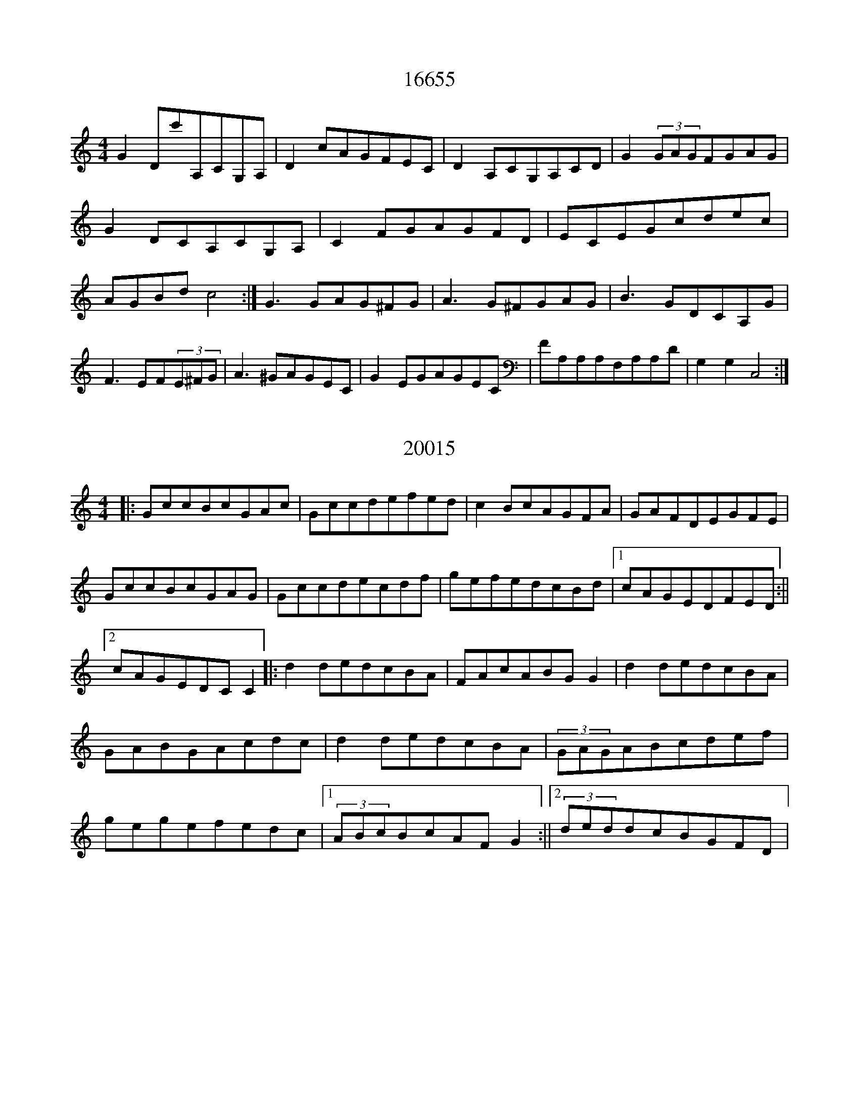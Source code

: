 X:16655
T:16655
M:4/4
K:Cmaj
G2Dc'A,CG,A,|D2cAGFEC|D2A,CG,A,CD|G2(3GAGFGAG|G2DCA,CG,A,|C2FGAGFD|ECEGcdec|AGBdc4:|G3GAG^FG|A3G^FGAG|B3GDCA,G|F3EF(3E^FG|A3^GAGEC|G2EGAGEC|FA,A,A,F,A,A,D|G,2G,2C,4:|

X:20015
T:20015
M:4/4
K:Cmaj
|:GccBcGAc|Gccdefed|c2BcAGFA|GAFDEGFE|GccBcGAG|Gccdecdf|gefedcBd|1cAGEDFED:||2cAGEDCC2|:d2dedcBA|FAcABGG2|d2dedcBA|GABGAcdc|d2dedcBA|(3GAGABcdef|gegefedc|1(3ABcBcAFG2:||2(3deddcBGFD|

X:25658
T:25658
M:4/4
K:Cdor
|:G2ECDB,G,B,|CB,A,B,G,A,B,C|G2GEFDB,D|CEDB,G,CCB,|GCECDB,B,G,|CB,G,B,DCB,C|E2zDECGE|FEDB,G,CC2:||:GccBc2dc|BGFEDB,B,2|GccBc2BG|FEDFECC2|GccBc2dc|BGFEDFBA|GccBcBGF|DEFAGCC2:|

X:29078
T:29078
M:4/4
K:Cdor
c'bgfeccB|GBB2ecBc|fbb2bfdB|(3effdgfdcB|c'bgfeccB|GBB2dBB2|(3bagfdecc2|bgbfdcc2:|c'3gegag|gbb2abc'2|bc'gab2ab|af(3fffgfdB|(3c'd'c'gagege|fagfdgfd|cbafgfed|Bcdfecc2:|

X:2807
T:2807
M:6/8
K:Cdor
|:C2GG2F|D2CB2G|F2DB,2D|F2GB3|G2GG2F|D2CBFE|D2CB2c|d2Bc3:||:cGggfe|dGfgfd|Bcfd2f|gfdc3|cGGgfd|cGfedB|deffgf|dcBc3:|

X:1787
T:1787
M:6/8
K:Cmaj
|:CCCGCC|ACEG2A|CDCGCC|ADDE2B,|CCCGCC|ACEG2A|cBAGEC|1DA,DEB,A,:||2DA,DD2A,|CEGcBc|dcBc2G|ECG,CEG|AGECB,G,|CEGcBc|dcBc2G|ABcAGE|DA,B,EDC:|

X:3464
T:3464
M:4/4
K:Cmaj
|:G,|CDEGcBcG|AcGEF2DF|EFGEFDDB,|CDEFGEC2|CDEGcBcG|AcGEF2DF|EGFAGFED|CB,CDC2C:||:A|GccBc2cG|AcGEFDD2|GccBc/2d/2cBA|GAcAGECF|GccedcBG|AddcBGAB|cGEGFDD/2E/2F|ECDB,C2C:|

X:20966
T:20966
M:4/4
K:Cmaj
|:GF|EGcAGECD|E2EGAFGF|EGcGAGce|fefdcBAG|EGcGAFAF|E2EGAGFE|DEFGAGAB|cAGEC2:||:EF|GccBc2AB|GABGFDDE|F2GEFEDC|B,CDEFDEF|GccBc2Bc|BAGEFEFG|AFFGABAG|EGEDC2:|

X:22382
T:22382
M:4/4
K:Cmaj
|:G,|G,CCB,C2EG|AddcABcA|G2GEG2EC|D2ECDCA,B,|G,CCB,CDEG|A2dcABcd|e2dcA2GE|D2EDC:||:DAB|c2GcABcA|GEEDECDB,|C2ECGCEC|D2ECDCA,C|G,2CB,C2EG|ABcAGEE2|c2cdecAG|E2DB,C2:|

X:10570
T:10570
M:6/8
K:Cmaj
C2EEDE|CEGcGE|DFDDEF|G,B,DDB,G,|C2EEDE|CEGcGE|FDB,DG,B,|CEDC2:|c2BcGE|GAGFDB,|CB,CEDC|B,DB,G,2G|cBcGEG|cBAGFD|DB,G,G,B,D|CEDC2:|

X:9689
T:9689
M:4/4
K:Cmaj
GAB|:cEE2cEBE|FEDB,DEFA|GABcdBcA|GEFEGEDG|cEE2cEBE|FEDEFEDc|BGG2AGAB|cAGFECC2:||:ecGcecGc|ecAcGFEF|dBB2GBdc|BGFDB,G,zd|ecGcecGE|cEE2GECE|FEFG(3ABcdc|BGFDECC2:|

X:29436
T:29436
M:6/8
K:Cmaj
C2DE2F|GcAGEC|A,3DA,B,|CECDB,G,|C2DE2F|GcAGEC|A,G,A,CB,C|EDB,C2B,:|c2ABAG|cBAGEC|AB,DFED|CB,A,G,A,B,|cBABAG|cBAGEC|F2AGEC|B,2A,G,A,B,:|

X:4957
T:4957
M:4/4
K:Cmaj
|:cB|ABAGEAGE|DECEDG,A,/2B,/2C|DA,/2B,/2CDEGAB|cABAGcA/2B/2c|dcABcAGE|DAECDCA,F|EAA/2B/2cEDCE|DCEGA2:||:GE|CDEAG2AB|cAGEDGED|CDEAGEE/2D/2C|DEDCA,2G,G|CDEAGABc|cAGAGEEG|cBAGA2AB|cAGEE2:|

X:20808
T:20808
M:4/4
K:Cmaj
C3GAGEG|GCEGFDB,D|C3EG3A|GFEGFG,B,D|C3GAGEA|GCEGDG,B,D|GcBcAGEF|GFEDC2EF|GzEDEDCG,|AFAFGFED|CEAEGEE2|DB,FB,GA,B,G,|CA,G,A,C2EG|AFGAFAcA|GEE2EDEG|GEDEC3z|

X:23285
T:23285
M:6/8
K:Cmix
e3def|edegag|edcdef|gecGBd|e2dega|edcege|f2abgf|dBGc3:|e2c'gec|egegec|f3baf|dBagfd|e2c'gec|egc'gec|fafege|dBGc2d|e3gec|egc'gec|fabc'ba|bfdcdd|deddBG|A3cGA|BAGABc|dedc3|

X:14465
T:14465
M:4/4
K:Cmaj
G3cAGEG|GEcEDEDE|C2cCACGC|cEBEADEF|G3cACEG|CEGED2ED|CDECDCAc|GEDGEG,DE:|Gcc2AcGF|EGAcAGEA|GEE2DEDE|AcGcADDE|Gcc2AGEA|GEGBAGED|EGABcdef|gedfedcB:|

X:28819
T:28819
M:6/8
K:Cmaj
d|:ecAAGF|EAAGAc|dAAAGF|EDDD2G|eAAAGF|EAAGAc|deddcA|Gccc2:|aefdcA|GeGeAG|fddadd|efedef|geddcA|GAGega|geddfd|eccc2:|

X:1109
T:1109
M:4/4
K:Cmaj
ecc2Bcdf|ecc2gefg|ecc2Bcdf|eedefagf|ecc2BcGa|ecc2ecdf|ecc2BcAB|GBdfedcG|:AcGcAcGc|AcGcAcGc|AcGcAcGc|BdgfecBG|AcGcAcGc|AcGcAcGA|BcGcAcGc|AGBdfgfd|

X:26846
T:26846
M:6/8
K:Cmaj
B,CCDCG,|F,G,CB,CD|G,CCDCE|GE/2F/2GAGF|B,CCB,CG,|G,A,B,CDE|CA,G,G,G,A,|B,CDF2D:|E2GGAc|BGAG2D|E2GGAc|BGEF2D|E2GGAB|c2AB2G|G2DFDC|G,A,B,C3:|

X:13701
T:13701
M:4/4
K:Cmaj
C2EGAGEG|c2ecAGEG|A2GAGEDE|1GCEGAGED:||2GCEGAGEG|cdefg2ge|aeaegedf|edcBAGEG|AFEGcAGE|cdefg2ge|aegeeddB|cABGAGEG|cAGEEDC2|

X:20166
T:20166
M:4/4
K:Cmix
ga|g2ecgcec|dBBcd2gf|e2cegcec|dBBAB2gf|ecdBcABG|AFF2A2cd|eccdfage|d2cBB2fd|ecebgfef|dBB2dfed|ec'c'2c'bgc'|afgabagf|ecegfaaf|dBBBd2ef|gabgc'bac'|bgfdc2|

X:28782
T:28782
M:4/4
K:Cdor
df|:gccdc2Bd|cBGFB2cd|ec3edfd|cBGFGDD2|C2cde2dc|B2cdB2FG|c2cBG2FG|BGFDC2zd:|c3ccdcB|GedcGFGB|c3dcBGF|GBBGF2EF|GCCB,C2FG|BccdcBGB|c3de3f|gfdBc2BG:|

X:12612
T:12612
M:6/8
K:Cmin
F|:ECECGF|GECCFD|ECEFGA|GBccBG|ECECGF|ECCCDB,|B,CEFED|ECB,C2D:||:EGGGBG|FBBFDB,|EFGBGF|FDEDB,B,|EGBGFG|BdBdBG|EGEFGE|DCB,C2D:|

X:25293
T:25293
M:4/4
K:Cmaj
eB|c2cBAcGE|F2FAGECE|FGAFEGce|dcBAG2ed|c2cBAGEG|F2AFEGCE|GcedcBAG|FGABc2:|CD|E2EFGEE2|F2FAGEC2|EAGEFGAc|B,DDDDB,CD|E2EFGECE|F2FGAFGA|EAcAGEE2|DEFDC2:|

X:19372
T:19372
M:4/4
K:Cmix
|:g>f|e2d>ec<GG2|A>FF>FG2G>F|E<GG>FE>FG<E|D2D>EF2g>f|e2d>ec<GG2|A>FG>AG2F>F|E>FG<EF2D>F|E2C2C2:||:d>e|f>df<df3d|d>cB>df2c>d|e<cf>ed2c>B|c>de<gf2f>g|a<fg>fe>cd2|F>AB>AG<cc>d|(3edcB>GF2F>A|G2C2C2:|

X:25986
T:25986
M:4/4
K:Cmaj
ED|C2G,CA,CG,A,|CDECDCA,C|cGAcGECE|1FAGFEDED:||2FEDEC4|:cdecd2de|fedecdec|AGAcAGEC|DEDEC2ed|cdecdefe|fdecdcAc|cBAGAGEC|FAGFEFED:|

X:15265
T:15265
M:3/4
K:Cmaj
c2cBAB|c2d2e2|f2fdcB|ABcABA|c2cBAB|cdc2d2|e2dcBA|GAB3c:|e2g2e2|f2fedc|Bfg2B2|d3efe|e2g2g2|f2e2dc|BABAGE|C4:|

X:24867
T:24867
M:6/8
K:Cmaj
|:EG|cGEDCA,|G,[G,G,]CDCD|E2DDCD|EDDDEG|cGEDCA,|G,CCDCA,|G,3CA,G,|ECCC:||:EF|GEFD2C|A,GFGEC|EDCDCA,|G,A,B,CDE|CEGDCD|E/2F/2GEDCA,|C2G,A,CD|ECCC:|

X:11996
T:11996
M:4/4
K:Cmaj
cB|GAAAG2CD|EAAGA2BA|GAAGAcBA|G2dcB2df|edcBA2GE|FGABc2BA|GABGABGE|F2D2C2|de|f2fdf2fd|e2edcBAG|cdefg2AB|c2cAG2G2|f2fdd2fd|edcBAGAB|cedefgef|(3efed2c2:|

X:6148
T:6148
M:6/8
K:Cmaj
CDCCA,G,|A,CA,A,2F|EDCDCA,|FEDDCA,|CDCCA,G,|A,G,A,B,2D|E2GFDB,|DCB,C2G|cBcGAB|cBcG2F|EDCDEC|A,B,CD2G|cBcGEG|ABcGEC|DG,A,B,CD|DCB,C2G|

X:14258
T:14258
M:4/4
K:Cmaj
|:G2|c2GFEGCG|E2CEDFGF|E2GEcGEG|c3GA2GA|c2GFEGCG|E2CEFDEF|GABcd2f2|e2c2c2:||:G2|e2G2cege|d2c2efge|f2d2c2B2|c2BAG2F2|E2C2EGcB|A2c2BGG2|c3dcBcd|e2c2c2:|

X:24278
T:24278
M:6/8
K:Cmaj
|:G|AdddcA|AGAdcA|GEGA3|GECDEG|AdddcA|AGAA2c|GEC^FDA,|1CEGA2:||2CEGABc|:d3dcB|cdedcB|c3BAG|Ad^cd2c|BAGdBG|cedcBc|BGEFAG|EDEC2:|

X:27977
T:27977
M:4/4
K:Cmaj
A2ABAGED|DCEGEDDC|A2AGAEGB|dGAcB2cB|A2ABAGED|DCEGAGED|FGAcB3B|ABABA2AB|ADD2AGEG|AGEGAGEG|ADD2AGEG|ABABAGEG|ADD2AGED|C3DEGAc|d3ddcAG|EGABc2Bc|

X:43
T:43
M:4/4
K:Cmaj
GF|E2CEGEDE|cEE2GECD|E2GEDGAB|cAGEDBAF|E2CEGEDE|cEE2GECE|E2EEGEDE|GABdcAGF|Ecc2ecdc|cAGAcAGE|Ecc2dcAG|(3ABcdBcAAG|Ecc2ecdc|cAGAcAGA|cedecBAG|AcdBcAGE|

X:10687
T:10687
M:4/4
K:Cmaj
|:E>F|G2G2F2D2|C2G>AG3F|E>Gc>GA2GF|E<FG>ED2E>F|G2G2F4|C2G>cG3G|A>GF<AG2F2|E2C2C2:||:E>F|G2G>AB2B2|c2B>AG2E2|A2G>AB>GA>G|E2E2E>DE>F|G2G>AG2F>E|F2G>AG2|G3FE2D2|E2C2C2:|

X:18147
T:18147
M:6/8
K:Cmaj
|:G,|CDEFEF|GFDC2C|CB,CDEF|GAGF2G,|CDEFEF|GFDE2C|CB,CDEF|1C3C2:||2C3CG|:B|cdecBA|_BGGF2A|GceccA|BGFEFG|cdecBA|_BABG3|AFFGFD|C3CAB:|

X:3707
T:3707
M:4/4
K:Cmaj
GAGECEGE|FAcAGAcd|edcBcAGE|CDEFDEFA|GEGECEGE|FAcAFGcA|GAcdeage|GAcdeccB:|cdefg2gf|efgefddd|dedcAGGA|GAcdeddf|edcegffg|agegfddc|edcdedcA|GAcdecc2:|

X:13708
T:13708
M:4/4
K:Cmaj
|:C2ECDG,B,D|C2EGFAGF|E2BcAGFE|DG,G,2DGFD|C2ECDB,G,B,|C2EGFGAG|FAFED^FGA|GEFDECC2:||:GcecGcec|dcc2dcBc|ADD2Addc|BGA^FGFEF|GcecGcec|GcecdcBA|GABGF3A|GEFDECC2:|

X:22673
T:22673
M:4/4
K:Cmin
|Af(3edcAdBc|dGBdefga|cB(3cdefdec|(3EFGFEB2:|

X:1911
T:1911
M:4/4
K:Cdor
gcc2edef|gcc2fBcd|edefgbd'c'|bgfbfedb|gcc2edcB|cBcdefga|b2fbdBB2|fBdBc3d|ecdGc2df|ecc2Gcc2|e2dBcedB|BcBAFBdf|ecdBcdef|ecc2Gc(3def|ecc2c'efg|fdBdc3d|

X:5866
T:5866
M:6/8
K:Cmaj
G,|:C2EEDC|EGEEDC|E2GGEC|D2EDCA,|C2EEDC|EGEEDC|EAGECE|1DCB,C2G,:||2DCB,CEF|G2ccBc|Adddcd|ecAGAc|AGFEDC|E2ccBc|AdcABc|A2GAGF|1ECB,CEF:||2ECB,C2|

X:18061
T:18061
M:4/4
K:Cmaj
|:E3DC2EF|GAGEFEDC|G2(3EFGc2dG|cdcAGECD|E2EDECCE|FEFAGEc2|GAGEEGcG|EFDEC4:|c3AGAcd|ecdcAGEG|c2cdcAGA|_BAGFEFG2|c3dcAGA|cdecdcAc|GAcAGECE|GAGEC3z:|

X:20341
T:20341
M:6/8
K:Cmaj
EDEC|G,2CC2A,|G,2CCDE|E2CG,3|E2EEDC|A2GGEC|D2EEDC|D3D3:|EGGGEG|c3cBA|GAGEGE|D3DEF|G2GGEG|cBcc2B|A2AABA|G2GG3:|

X:6330
T:6330
M:4/4
K:Cmaj
cd|eddcdBAG|EAAGc2Bc|AddedcBA|BdGBe2dc|dddcdBAG|EAGAC2ed|cBAGABcd|dBdAc2:||:BG|EGFEDFGA|GFEGF2DF|ECCCEGGd|Bcdef2df|efdfedcB|AFFGE2AG|FAAGEFG_B|cdedc2:|

X:7889
T:7889
M:6/8
K:Cmaj
G,|CB,CG,CE|FEDDEG|ABcGEC|DEDDB,G,|CB,CG,CE|FEDDEG|ABcGEC|FDB,C2G|cBcGEC|FGAGEC|FDEDCA,|DEDD2G|cBcGEC|FEFDGB|cGEDCD|ECB,C2G,|CDEGAB|c3AGE|FEFDEF|EDECB,A,|G,A,B,CEG|c3BAG|FEDEFD|ECB,C2:|

X:22478
T:22478
M:4/4
K:Cmaj
G2|cdefg^fga|bggedefd|cdecdGBd|cAdBcBGB|cdefg^fga|bgabc'2gf|efdecdec|dGBdc2:||:(3GAB|cdegc'2c'b|afcfac'c'b|c'2c'ag2fe|fedcBGAB|cdeac'2c'b|agfedcBd|cedgfedf|ecdBc2:|

X:7615
T:7615
M:4/4
K:Cmaj
|:G2cAGEGE|DCDEDCA,G,|CDEGAGEG|ABcAGEDG|E2GEGEGE|DCDEDCA,G,|CDEGc2cA|GEDFECC2:||:edcdcAGE|AEGEDCB,G,|edcAGEEG|AEGEDFAf|edcAGEEA|GAAAcBcA|GEGECDEC|DGEDC4:|

X:7213
T:7213
M:4/4
K:Cmaj
G|c3ed2GB|cegedGBd|cedcBGG2|FEFGAD3|ceGed2GB|cecedcBG|AcfAGABG|FEDEC2C|c|e2fgegge|fAcfadcG|FGAFCFAc|BGBdGBdg|efegegce|FAcfAcFG|ABcFGEFE|DCDEC2|

X:1591
T:1591
M:4/4
K:Cmaj
|:A,|G,A,CEGEGE|CEAEGEDE|G,A,CEGECE|A2GEDECA,|G,A,CEGEGE|CEGEAEGE|G,EEDCB,CD|EGABc2c:||:c|cGEGAGEG|cdecdcAB|cGEGAGEG|CDECDCA,G,|cGEGAGEG|cdecdcAc|decAcAGE|GAcdecc:|

X:8357
T:8357
M:4/4
K:Cmin
|CGGBc2ed|cBGBFB,B,D|CGGBc2ed|cdBBGcc2|CGGBc2de|cBGBDB,FB,|CGGBc2ed|cBGFGCC2:|cdecdBcB|GBBABABG|cdecdBfe|gedecBGB|cdecdBcB|GBBFGABG|cdefgbgb|gfedecc2:|

X:4800
T:4800
M:4/4
K:Cmaj
e2gedcAc|Gcegaged|c2GcecGE|FDDCDFAB|c2GcAcGE|Gcedgage|c2GcAcGE|FDDFECcc|e2ecGcec|AcdeGAcd|ecGcecAc|GAcdeddf|eccGceGc|AcGceddf|edcAGEFD|EDCEGAcd|

X:2307
T:2307
M:6/8
K:Cmaj
|:C|C2CCB,C|DGcBAG|FDCB,CB,|B,G,A,G,A,B,|C2CCB,C|DEcBAG|FDB,CDE|DB,G,G,2:||:G,|C3G3|F2DE2G|c2BcBA|GFED2E|G2E^F2G|FAGE2G|c3CEG|FDB,C2:|

X:26982
T:26982
M:6/8
K:Cmaj
A|BcdF2A|Bcdcdg|cdAcde|edee2e|f2eB2d|Bcdefa|gBcd2d|efgc2:||:d|c_BAGEG|c2GAGE|CEGGEG|E2FGAB|cBAGEG|cBcdef|geccGE|ECCC2:|

X:9766
T:9766
M:4/4
K:Cmaj
CEGAGECD|EDCDEcBE|GAGECDEG|AGECD2ED|CEGAGECD|ECDCA,2CD|E/2F/2GAcGECD|EcAGE4:|AEE2GEAE|cEBEA2EA|c2BGABcA|GEEDEEGA|BEE2AEGE|cEBEADEA|cdcGABcd|edcAG4:|

X:10078
T:10078
M:6/8
K:Cmaj
GABcBA|G2EEDE|FGAdcB|A2ddef|edcBAG|AGFEDE|ABAGED|CEACEE|FAAcBA|GBdeBc|AGFEDE|cdcBAG|GABcBA|GABcBA|dedcBA|GBAGEC|

X:24123
T:24123
M:6/8
K:Cmin
AFDCFG|AFDBcd|edcBGF|EFGFEC|BAFCFG|AFDABc|CFGcBA|GFEF3:|f2de2f|gfebed|cdeg2a|b2egfe|f2fe2B|AGAB2B|cdedBd|cBEFGA:|

X:24154
T:24154
M:4/4
K:Cmaj
G,/2|CDECB,CDB,|CEG,CA,3G,|A,B,CDE3C|B,DG,B,DEFD|CDECB,CDB,|CDECA,F,G,F,|A,CG,B,CDEF|GEFDECC:||:E|GABcA2cA|GEE2ABcA|GECB,G,A,G,C|EDDCDEFG|GABcA3B|cGECB,G,A,B,|CDEGAGcd|ecAcB2C:|

X:27947
T:27947
M:4/4
K:Cmaj
|:G2|cedcBcdB|cedcBGAc|Bcdefedc|(3BcBGAGBcd|cedcBcde|cedcBdgf|ecdecBGA|BGABc2:||:z2|GBdfedcB|cdefgfec|GBdfedcB|dcBAGAFG|GBdfecdB|cBcdefge|fdecdcBc|dGBde2:|

X:6402
T:6402
M:4/4
K:Cmaj
|:CEGEcEAE|GECEGEDB,|CEGEAEGE|FDECB,CED|CEGEcEGE|CEGEGECE|AFDEFABc|dcAdcAGF|EC2GcGEG|ECEGc2GF|ECEGcGEC|DB,B,2G,B,DF|EGEGcGEG|ECEGcdcA|ABcAGFEC|DB,G,B,DFED:|

X:7634
T:7634
M:6/8
K:Cmin
ceggec'|c'bc'b3|g3bc'g|e2ddBG|cegc'bc'|gc'gbc'd'|c'gfecB|dcBc3:|GGgdef|Gced2f|efgbc'a|fgffga|g3ece|f3g3|GcedcB|cdcc3:|

X:8304
T:8304
M:2/4
K:Cmaj
ed|:efef|gfed|ege/2f/2e|d4|cde/2d/2c|BABG|AB/2A/2GG|1E2EF:||2E2ed|:e2ef|gfed|cdcB|A3G|AF/2A/2A/2B/2A|GcEG|FE/2F/2Gc|1BAcd:||2BGAB|

X:24352
T:24352
M:4/4
K:Cmaj
GcAGEDC2|DCDEFGAc|BcAGECC2|(3cBAGEDCA,C|GcAGEDC2|(3DEDCDECEF|GcAGEGAB|cBcdc2(3GAB|ceced2cA|GAcGAGEG|cecedAcA|GAGEDG,A,B,|ceced2cB|(3ABcGcAGEG|(3ABcBdcAGc|AddBcded|

X:4098
T:4098
M:6/8
K:Cmaj
|:FGEFDE|CE/2F/2Gc3|BGEFED|ECEDB,G,|FEDECE|E/2F/2GcB2c|BGEFDB,|1G,EDDGE:||2G,EG,F3|:DG^FG2z|BGDD2F|EDEGcB|G^FGABc|B3dcB|c3dBG|FdBGEC|DE^FGBA:|

X:15160
T:15160
M:4/4
K:Cmaj
cB|ADD2GAGE|GCDCDEDE|GAAGA2cA|GEE2DEGA|BDD2EGAB|GECDCDEG|ADD2AEAB|cBAGE2:||:DD|GCEGc3d|ecdec2(3ABc|dGG2dGeG|dGABcAGE|GCEGc2de|cdecd2cd|(3efgfdecdB|cAGED2:|

X:12139
T:12139
M:4/4
K:Cdor
GCCD(3EFGFD|G2FDB,CDF|GCCDEFGA|BABGFDB,D|GCCDE2FD|G2FDB,CDF|G2CDEFGA|BGFDB,CDF|GBGcB2FG|BABGFB,DF|G2GcBcdB|FDB,DFDDF|G2cGB2GA|BGFDB,CDF|G=ABABcdc|BGFDFDB,D|

X:4805
T:4805
M:6/8
K:Cmaj
|:gecece|gecaca|geccec'|ageega|gecece|gecage|gecdef|ecBc3:|c'agege|fefage|cegc'ag|afddeg|c'aeceg|feac'aa|gegage|dcBc3:|

X:23735
T:23735
M:6/8
K:Cmaj
E2GGEG|AcAAGE|GA/2B/2cdef|efedcA|GEGGEG|AAAAGE|ABcdef|ecBc2d:|egeefg|fgfdef|edcefg|fedd2f|edcAGE|GEGGAB|c/2d/2cBAGF|EFDC2d:|

X:8286
T:8286
M:4/4
K:Cmaj
|:G,|CCDEFDFG|AEE2cGAc|GEEDE2DC|B,2DB,G,A,B,G,|CDDEFEFD|GEE2c3B|AGE2FDD2|CEDB,C3:||:E|GEE2CEGE|GEE2EECD|E3FGFED|DEDCDEDB,|CDEFGAcA|GEE2FEFA|GEE2GEDF|ECDB,C3:|

X:20061
T:20061
M:4/4
K:Cmaj
|:E2GEDFDE|C2EGc2GE|C2EGcGEC|FDADFEDF|E2GEDEFD|C2EGcGEG|ABcAGECE|FDDEF2DF:||:EGG2BGG2|cGG2AFF2|EGG2FGAB|cGAFGEDF|EGG2FGAB|cBcGAGFE|G2AGFGAF|GEFDECC2:|

X:10189
T:10189
M:12/8
K:Cmix
|:e2dc2de2bac'b|g2agagfedc2d|e2dc2de2aa2b|c'abg2fe3d2c:|a2c'c'abc'2agec'|b2e'c'baa2gfed|e3edef2fg2a|bagfgag3g2c'|ac'd'c'ac'babc'3|a2c'c'agf2ag2f|e2gc2ce2dc2g|gafe2ec3c2c|

X:8236
T:8236
M:6/8
K:Cmaj
g2gg2f|edcdcG|A2Ac2A|GAGc3|ecAcdc|BcdfdB|F2Ac2G|EDCA,DC|A2AA2G|A2AA2c|e2cc2G|BABAGD|G2GG2F|EFGA2B|c2GG2G|GABc2G|

X:20952
T:20952
M:4/4
K:Cdor
CD|ECCDB,G,G,B,|C2CDFGAB|G^FG_ABGFD|(3CDEFDC2CD|(3CDCB,G,G,B,DB,|C2CDEFGA|B=ABGFDCB,|CDEDC2EF|GccBc3d|edcBGEFG|BFF2BFF2|BcdcBGFD|G3CDGBd|cedcBGFB|G3FEFGA|BGFDC2|

X:13598
T:13598
M:4/4
K:Cmaj
CD|:ECEGA2cA|(3GAGECDCA,G,|ECEGA2cA|GEDEC3D|ECEGA2cA|(3GAGECDECA,|G,CEGAGcA|GEDEC2CD|EGABc3d|ecdBcBAG|EGABc2dc|ABcBAccG|EGABc3d|ecdBcBAG|EGABcABG|AcBdc2|

X:29506
T:29506
M:4/4
K:Cmaj
EFGcAFF2|EFGEDCED|CEGcEFG2|1GcAFGFED:||2GcAFGFE2|Gcc2edcB|AFF2GABd|cBcde2dc|(3BAGAFGEC2|Gcc2edcB|AFF2AFG2|CDEFGcBc|AFF2EDC2|

X:308
T:308
M:4/4
K:Cmaj
C2ECGCAC|GEFDECA,C|G,CECGCEG|AcGEDCA,C|G,2ECGCAC|GAGEDCA,C|G,A,CDE2GE|1GEDEC2A,G,:||2GEDEC2CE|Gcc2AcGA|c2ecdcAc|GAcdecdc|AddcdcAc|Gcc2AcGA|c2ecdcAB|c2cGAcGA|1GEDEC3E:||2GEDEC3B,|

X:27349
T:27349
M:4/4
K:Cmaj
|:C2CDECCE|D<CDEFEDC|E<GGAcBc<A|d>cedcBAG|C2CDECCE|D2CDE<GG2|A>cdcAGEG|1A<BcAG<EE2:||2A<cBAG2GB|:cdedc2Ac|AGABcBcA|GEcEDEDF|EFDCE2AB|cdedcBA<B|ABcAGAcd|e2dcdBAB|1GcEDC2zB:||2GCEDCB,A,B,|

X:13676
T:13676
M:4/4
K:Cmin
C2CDE2EF|G2FGECC2|DCB,CDEFD|GFEFB,CDB,|C2CDE2EF|G2GAGFEF|GABcBAGF|EGDFECC2:||:cBGFGccB|cBGFEGEG|FDD2B,2DF|BBFGEFDE|cBGFGccB|GFEFGEDE|DEFFDB,B,2|GFDFECC2:|

X:3801
T:3801
M:4/4
K:Cmaj
D|:E2E2EDCE|GEGAGECD|E2EFGECE|FAGED2CD|E2EDEFGE|GEGAc3d|e2dcAGEG|cAGED2CE:||:c2cBcdeg|g2gedcAG|(3ABcdcdcAc|edefedcB|c2cB(3cdcBc|G3EGAcd|egdcABcA|GEDFECC2:|

X:3002
T:3002
M:4/4
K:Cmaj
|:d2fed2e/2d/2c|AGAEGEC/2D/2E|A2def2ed|c2cdeGGe|f2edd2c2|AGAEGEDE|C2AGEGce|fedcA2G2:||:A2gfAff2|B2ABcGAG|EGG/2A/2BcAGF|EFGAG3A/2B/2|c2fcABcA|G2AGFEDB|c2GcAFcd|eaged4:|

X:26111
T:26111
M:6/8
K:Cmaj
|:cAce3|ededBG|ceecee|bfde3|ceedeA|ceddef|efgfdB|1dedc3:||2dedcBA|:GedcAG|AccEcc|GBdGBd|edeGdc|GedcAG|AcecGE|FdcBdg|1dcBcAG:||2dcBc3|

X:27934
T:27934
M:4/4
K:Cmin
CGGGe2dc|BFF2GFFD|CB,CEGB,GB,|FB,GFFDB,D|CGG2e2dc|BFGFDCB,2|CGGFG2FF|GFDFCEGB:||:eggecece|BcFBGccB|cGGAGFEG|FDD2CB,(3G,CD|ECDFCB,GB,|B,EFGBEcB|GBFBGCEC|EFFDC4:|

X:1233
T:1233
M:4/4
K:Cmaj
E>D|C2C2C2A,2|C2A,2B,2C2|E2cEG2E2|F2A2G2ED|C2C2C2C2|A,2B,2C2E2|G2A2G2A2|G2G,2B,2ED|C2E2G2C2|A4A2G2|E2c2G>EC>E|D2D2E2D2|C2E2C2C2|A,2B,2C2E2|c2A2G2E2|D2B,2C2|

X:11899
T:11899
M:6/8
K:Cdor
B|cGFGFD|CGCEGB|cBGEFG|F2GFDB,|cGFGFD|CECGFG|BccBGF|EDEC2:|G|cBGcBG|cBGFGB|cBGecB|dBGFED|CEGBGB|cBGBGF|GcBGFE|DEFC2:|

X:693
T:693
M:4/4
K:Cmaj
G,CC2CDEG|FGFDECEG|AGFEDCB,A,|G,A,B,CDCB,G,|G,CC2CDEF|GABGcAGF|ECEGFDB,C|DCB,DC2:|G2|A2GAc2Bc|dcBAGAcd|e2cdedcA|G2EGFDCB,|C2CDE2CE|G2FDG2EC|D2DEFDB,C|DCB,DC2:|

X:19442
T:19442
M:4/4
K:Cmaj
|:dccAGccG|AcGFECC2|FDD2dGA2|cAAGF2A2|dcAGGccG|AGGFECC2|DddedcBA|GAFDC4:||:fddBGAcd|gfdfc4|fddfa2af|gedcA3G|fAdFGBdf|edecG2cd|cAAGFEDF|AGGFD4:|

X:26601
T:26601
M:4/4
K:Cdor
GccBc2dc|gee2defd|cGG2eBGE|FGFEDEFA|GccBc2dc|egegfgfe|c2dcBGFG|BGFED2CD:||:EGG2DGCG|EGG2AGFE|FGB2AGFG|B2AGFEDF|EGG2FGCE|EGG2AGFG|cBcde2ef|gefdecGF:|

X:11000
T:11000
M:6/8
K:Cmaj
A,3DCA,|CEDCA,G,|A,2CDCA,|CDB,CA,G,|A,3DCA,|CDCCA,G,|DEGAGE|DECA,G,A,:|GECGCC|ECCGCC|A2GAcA|GECDCA,|GECACC|GCCGCA,|GAGCEG|DEECA,G,:|

X:24636
T:24636
M:4/4
K:Cmix
ECFCGCEC|GFDEFDGF|ECFCGCEC|GABGFDB,D|ECFCGCEC|GFEFG2AG|G2FDGFEC|DEFBGEDE|C2EFG/2A/2Bcd|edcBGFEC|EGBGF2AF|EFGEF2EG|C2EFG3G|edcBGcc/2d/2e|F3BBccA|BGFEFGED|

X:27391
T:27391
M:4/4
K:Cmin
G3FE4|CE(3GABB2c2|B2A2G2FG|cBAGF2B,2|G3FE3C|B,CEGc2BA|G2(3GBGF2E2|DB,3D2C4:||:E2FGBGGF|e2dccBGA|B2(3G=ABF3A|D2EFGAGF|E2FGBGGe|e2(3dcBcBAG|B2FAG2FE|DE(3FEDB,4:|

X:15997
T:15997
M:4/4
K:Cmaj
|:EF|GcAcGEED|C2ECG,CEC|A,DD2D2FE|DCDEFGAB|cAGEAEGE|C2ECG,CEC|A,DFDA,DFG|AcBdc2:||:(3cBA|Gcc2AcGc|cdecAcAG|Add2dcAc|dcAdd2ed|c2cAGAcA|GEc2Gcc2|AddcAdcA|GEDEC2:|

X:4113
T:4113
M:4/4
K:Cmaj
gfe|:d2dBcBAG|A2e2edcd|d2dcBAGA|cBcde2cd|f2dBcBAG|AGABc2de|f2^f2g2ge|f2g2gfed:||:c2cBcdec|A2e2edcB|A2BAAAA2|edcBcBcd|c2cBcBcd|e2e2edcB|A2AAABcB|A2AAAcdB:|

X:8022
T:8022
M:4/4
K:Cmix
EDCEDCD2|EDEGAEE2|EFFDE2GE|E2ECD3F|E2E2DCD2|ECEGAEGF|E2EDCEFA|GEDEC4:|e3ggecg|agegfedB|e3gageg|agabc'2g2|e3ggeeg|afafe3g|fecedBGA|dfedc4:|

X:9525
T:9525
M:4/4
K:Cmaj
|:ceBefgag|e3efedc|GABcdecf|e/2d/2cdcAddd|cefgagfe|e3defed|c3ef2ed|cedcAGAB:||:c2ecGce2|cegef3d|e2ecGcef|efegg4|efedcdeB|A2fdf2af|c/2c/2cecgceg|aga/2g/2fecdc:|

X:12432
T:12432
M:4/4
K:Cmaj
GAGECEGE|A2DGF/2E/2DCE|GAGECEGE|A/2G/2FEGF2:|EGFGGCCE|GAcdGEFD|EGCEFDC/2F/2G|AFF2G2CF|EGF/2E/2FGCEG|AAcAGAcd|ecdBcBAG|F/2E/2FA/2B/2cB2AG|

X:28790
T:28790
M:6/8
K:Cmin
|:B,/2C/2D/2E/2F/2G/2EDE|FDB,B,DF|EDEFEF|GCEFDB,|DEFEDF|EDB,DB,B,|EB,/2D/2E/2F/2EED|CB,B,C3:||:GcecGE|EGEDEF|FDDB,DF|DCB,DCB,|1CGccGE|GcEDEF|GAGECE|B,DDC2B,:||2CDEFEF|GcBcBA|GEEFED|EB,CC3|

X:14149
T:14149
M:6/8
K:Cmaj
|:EADG2E/2D/2|CDECB,A,|A,2FEDC|DEFGFE|EDEE2D|CDEDCA,|A,CDECC|1DCB,CB,C:||2DCB,CG,C|:AGAcBA|G2AGEC|AGAcBA|BGEDEG|AGAcBA|G2AcBA|AGEDCD|ECB,C3:|

X:11543
T:11543
M:4/4
K:Cmaj
(3GAB|cegeaged|c2cGAcGA|cdegbage|d2egdded|cegeaege|c2cGAcGA|cdegedcd|d2c2c2:||:Bc|dAAdfdBd|ABcAG^FGB|AcGEFGFE|E2DEFGAc|d2dcBGAB|cGAedBGE|FGAFGFAG|D2CB,C2:|

X:25380
T:25380
M:4/4
K:Cmaj
|:ED|C2C2E2DC|EDEFEDCE|D2D2DEDC|B,2G,2G,2CB,|C2CED2ED|CDEDEFEG|G2A2AGFE|D2C2C2:||:EF|GABcd2c2|BABcd2d2|ABcAGAGF|E2D2D2EF|GAGFE2C2|DEFGAGAB|c2edcBAG|F2E2C2:|

X:16080
T:16080
M:4/4
K:Cdor
|:CGGCDEFD|B,CDEFDB,C|CGGFDGFD|G2FDCB,G,B,|CGGCDB,FD|CDDCB,G,G,2|G3AB2AG|FDB,DC2z2:||:c2BcdcBc|dBBABGFD|CD(3EFGFDCD|EDFDCDEF|GccBcBcd|BBFBdBDB,|CDEFGBAF|BDFDC2z2:|

X:553
T:553
M:4/4
K:Cmaj
G,|CDEFG2FE|FAdcBGAB|cBABG2FE|DEDCDCB,G,|CDEFG2AF|FAdcBAGB|cBcABGAF|GEDFECC:|G|cBcdcBAB|GEcBAGFE|F2AFE2cE|DEFDCA,G,B,|C2cBcBAB|GAGFGABc|dcBAGFED|EDFEDCC:|

